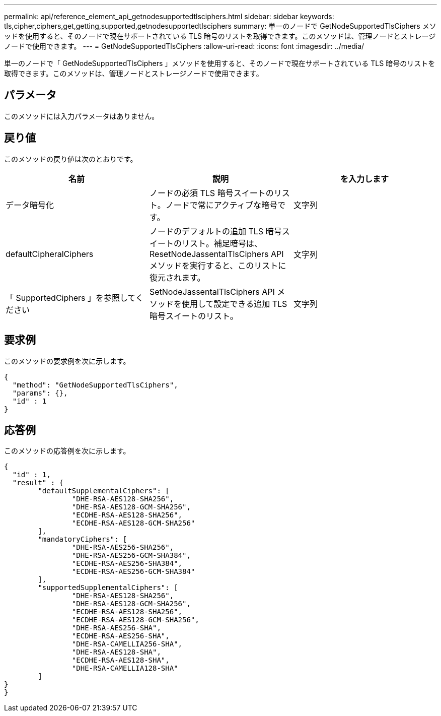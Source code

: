 ---
permalink: api/reference_element_api_getnodesupportedtlsciphers.html 
sidebar: sidebar 
keywords: tls,cipher,ciphers,get,getting,supported,getnodesupportedtlsciphers 
summary: 単一のノードで GetNodeSupportedTlsCiphers メソッドを使用すると、そのノードで現在サポートされている TLS 暗号のリストを取得できます。このメソッドは、管理ノードとストレージノードで使用できます。 
---
= GetNodeSupportedTlsCiphers
:allow-uri-read: 
:icons: font
:imagesdir: ../media/


[role="lead"]
単一のノードで「 GetNodeSupportedTlsCiphers 」メソッドを使用すると、そのノードで現在サポートされている TLS 暗号のリストを取得できます。このメソッドは、管理ノードとストレージノードで使用できます。



== パラメータ

このメソッドには入力パラメータはありません。



== 戻り値

このメソッドの戻り値は次のとおりです。

|===
| 名前 | 説明 | を入力します 


 a| 
データ暗号化
 a| 
ノードの必須 TLS 暗号スイートのリスト。ノードで常にアクティブな暗号です。
 a| 
文字列



 a| 
defaultCipheralCiphers
 a| 
ノードのデフォルトの追加 TLS 暗号スイートのリスト。補足暗号は、 ResetNodeJassentalTlsCiphers API メソッドを実行すると、このリストに復元されます。
 a| 
文字列



 a| 
「 SupportedCiphers 」を参照してください
 a| 
SetNodeJassentalTlsCiphers API メソッドを使用して設定できる追加 TLS 暗号スイートのリスト。
 a| 
文字列

|===


== 要求例

このメソッドの要求例を次に示します。

[listing]
----
{
  "method": "GetNodeSupportedTlsCiphers",
  "params": {},
  "id" : 1
}
----


== 応答例

このメソッドの応答例を次に示します。

[listing]
----
{
  "id" : 1,
  "result" : {
	"defaultSupplementalCiphers": [
		"DHE-RSA-AES128-SHA256",
		"DHE-RSA-AES128-GCM-SHA256",
		"ECDHE-RSA-AES128-SHA256",
		"ECDHE-RSA-AES128-GCM-SHA256"
	],
	"mandatoryCiphers": [
		"DHE-RSA-AES256-SHA256",
		"DHE-RSA-AES256-GCM-SHA384",
		"ECDHE-RSA-AES256-SHA384",
		"ECDHE-RSA-AES256-GCM-SHA384"
	],
	"supportedSupplementalCiphers": [
		"DHE-RSA-AES128-SHA256",
		"DHE-RSA-AES128-GCM-SHA256",
		"ECDHE-RSA-AES128-SHA256",
		"ECDHE-RSA-AES128-GCM-SHA256",
		"DHE-RSA-AES256-SHA",
		"ECDHE-RSA-AES256-SHA",
		"DHE-RSA-CAMELLIA256-SHA",
		"DHE-RSA-AES128-SHA",
		"ECDHE-RSA-AES128-SHA",
		"DHE-RSA-CAMELLIA128-SHA"
	]
}
}
----